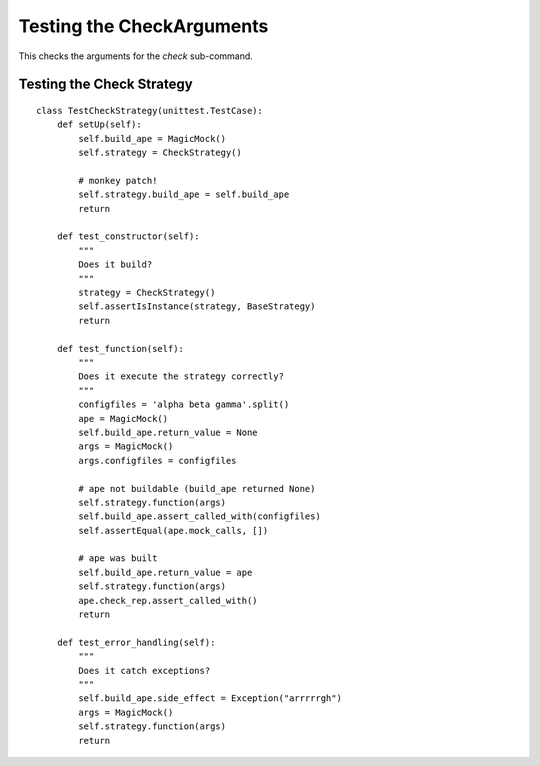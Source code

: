 Testing the CheckArguments
==========================

This checks the arguments for the `check` sub-command.

.. autosummary::
   :toctree: api

   TestCheckArguments.test_constructor
   TestCheckArguments.test_configfilenames
   TestCheckArguments.test_modules
   TestCheckArguments.test_both



Testing the Check Strategy
--------------------------

.. autosummary::
   :toctree: api

   TestCheckStrategy.test_constructor
   TestCheckStrategy.test_function
   TestCheckStrategy.test_error_handling

::

    class TestCheckStrategy(unittest.TestCase):
        def setUp(self):
            self.build_ape = MagicMock()
            self.strategy = CheckStrategy()
            
            # monkey patch!
            self.strategy.build_ape = self.build_ape
            return
        
        def test_constructor(self):
            """
            Does it build?
            """
            strategy = CheckStrategy()
            self.assertIsInstance(strategy, BaseStrategy)
            return
    
        def test_function(self):
            """
            Does it execute the strategy correctly?
            """
            configfiles = 'alpha beta gamma'.split()
            ape = MagicMock()
            self.build_ape.return_value = None
            args = MagicMock()
            args.configfiles = configfiles
    
            # ape not buildable (build_ape returned None)
            self.strategy.function(args)
            self.build_ape.assert_called_with(configfiles)
            self.assertEqual(ape.mock_calls, [])
    
            # ape was built
            self.build_ape.return_value = ape
            self.strategy.function(args)
            ape.check_rep.assert_called_with()
            return
    
        def test_error_handling(self):
            """
            Does it catch exceptions?
            """
            self.build_ape.side_effect = Exception("arrrrrgh")
            args = MagicMock()
            self.strategy.function(args)
            return
    
    

